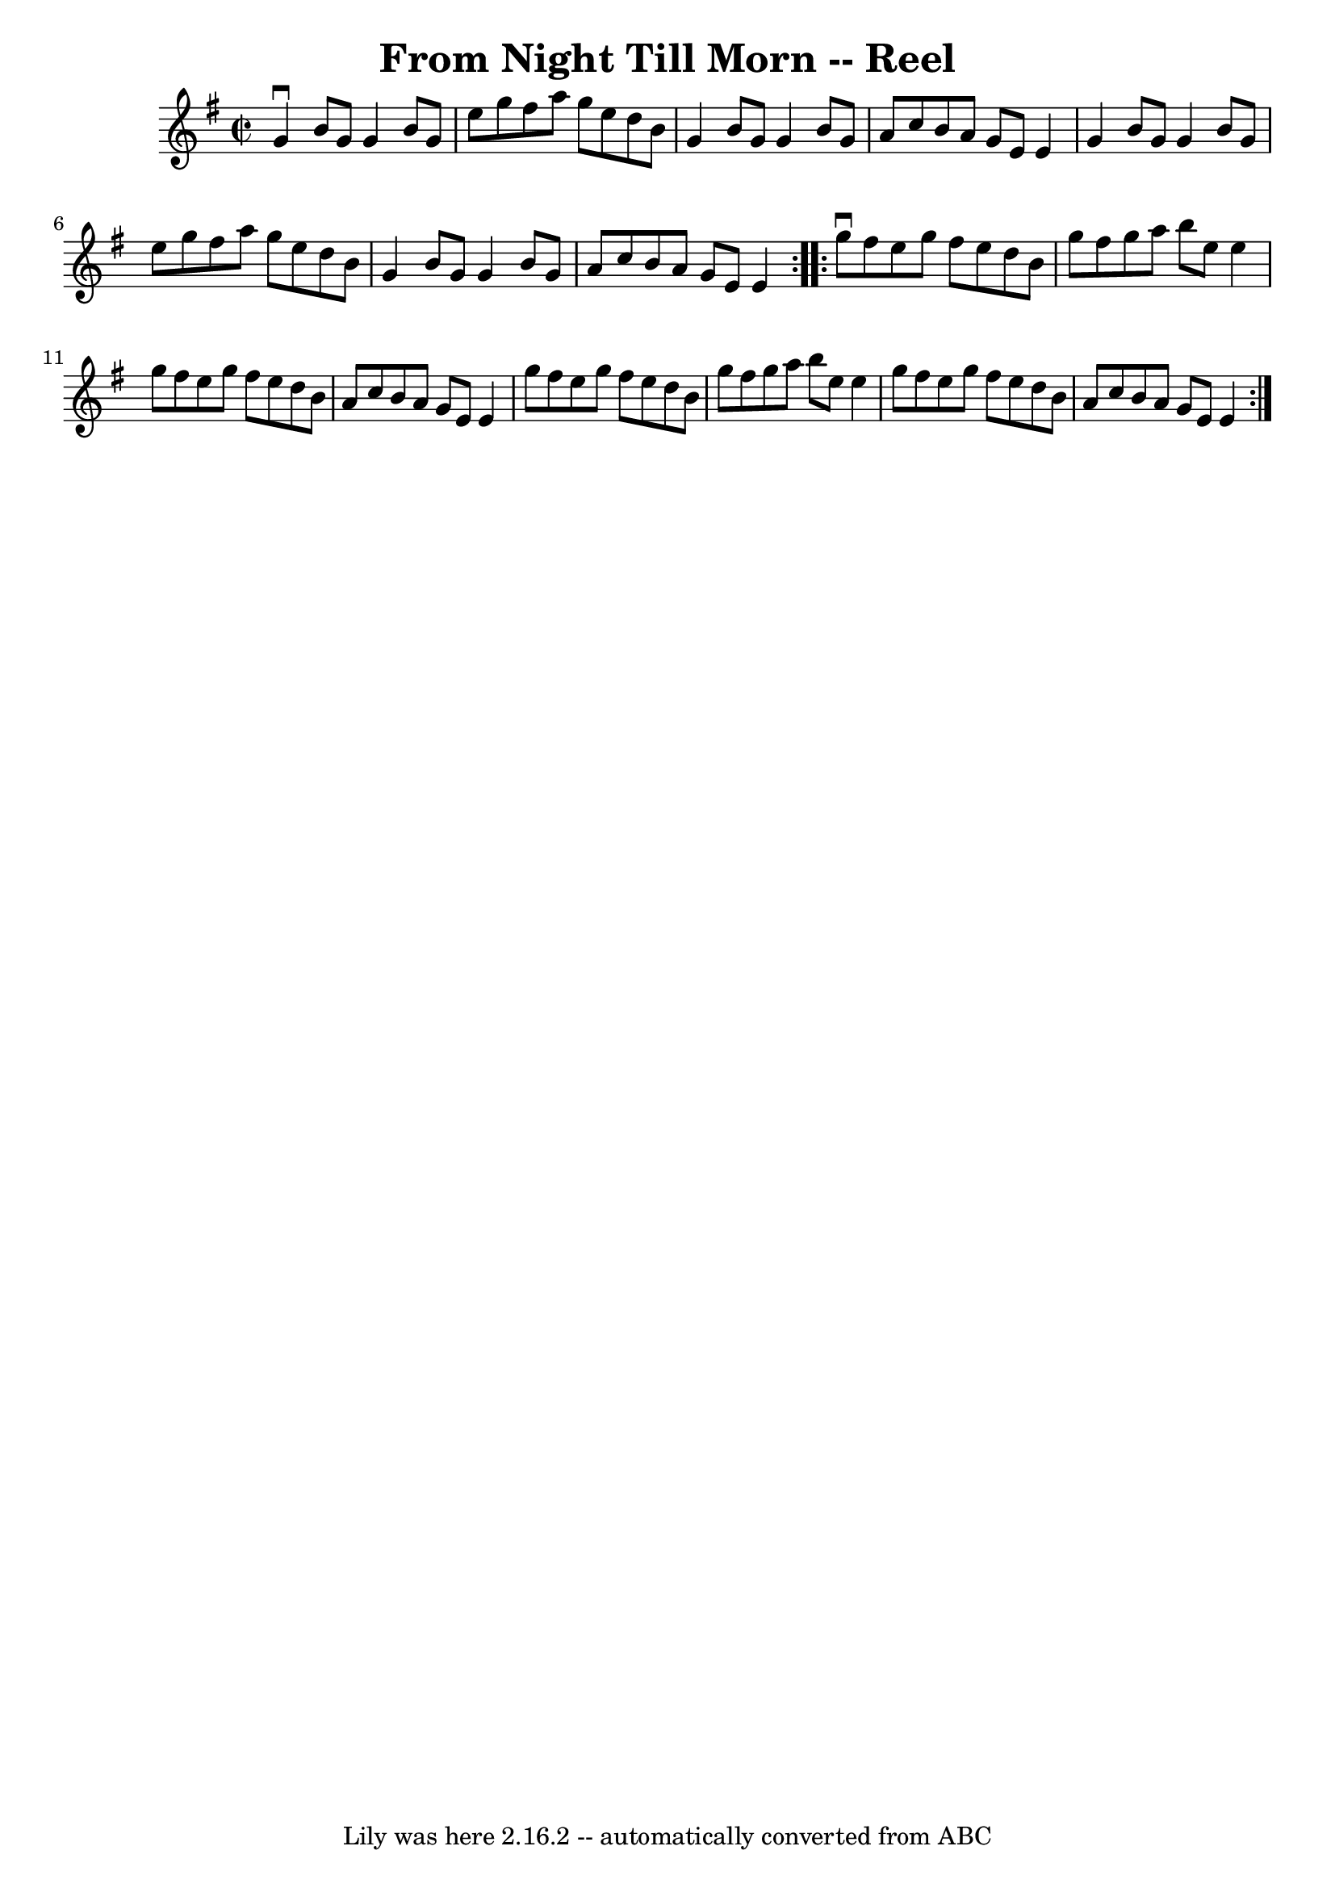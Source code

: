 \version "2.7.40"
\header {
	book = "Ryan's Mammoth Collection"
	crossRefNumber = "1"
	footnotes = "\\\\138"
	tagline = "Lily was here 2.16.2 -- automatically converted from ABC"
	title = "From Night Till Morn -- Reel"
}
voicedefault =  {
\set Score.defaultBarType = "empty"

\repeat volta 2 {
\override Staff.TimeSignature #'style = #'C
 \time 2/2 \key g \major   g'4 ^\downbow   b'8    g'8    g'4    b'8    g'8    
\bar "|"   e''8    g''8    fis''8    a''8    g''8    e''8    d''8    b'8    
\bar "|"   g'4    b'8    g'8    g'4    b'8    g'8    \bar "|"   a'8    c''8    
b'8    a'8    g'8    e'8    e'4    \bar "|"     g'4    b'8    g'8    g'4    b'8 
   g'8    \bar "|"   e''8    g''8    fis''8    a''8    g''8    e''8    d''8    
b'8    \bar "|"   g'4    b'8    g'8    g'4    b'8    g'8    \bar "|"   a'8    
c''8    b'8    a'8    g'8    e'8    e'4    } \repeat volta 2 {     g''8 
^\downbow   fis''8    e''8    g''8    fis''8    e''8    d''8    b'8    \bar "|" 
  g''8    fis''8    g''8    a''8    b''8    e''8    e''4    \bar "|"   g''8    
fis''8    e''8    g''8    fis''8    e''8    d''8    b'8    \bar "|"   a'8    
c''8    b'8    a'8    g'8    e'8    e'4    \bar "|"     g''8    fis''8    e''8  
  g''8    fis''8    e''8    d''8    b'8    \bar "|"   g''8    fis''8    g''8    
a''8    b''8    e''8    e''4    \bar "|"   g''8    fis''8    e''8    g''8    
fis''8    e''8    d''8    b'8    \bar "|"   a'8    c''8    b'8    a'8    g'8    
e'8    e'4    }   
}

\score{
    <<

	\context Staff="default"
	{
	    \voicedefault 
	}

    >>
	\layout {
	}
	\midi {}
}
